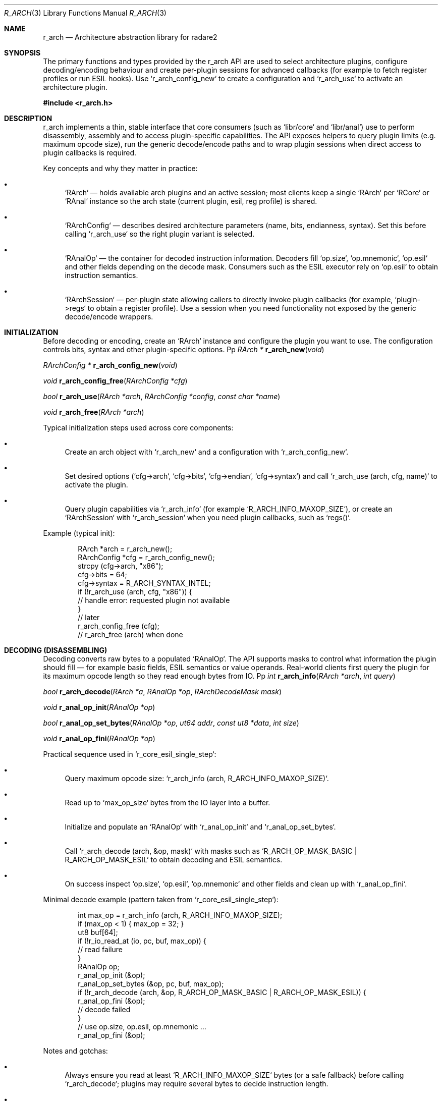 .Dd September 21, 2025
.Dt R_ARCH 3
.Os
.Sh NAME
.Nm r_arch
.Nd Architecture abstraction library for radare2
.Sh SYNOPSIS
.Pp
The primary functions and types provided by the r_arch API are used to
select architecture plugins, configure decoding/encoding behaviour and create
per-plugin sessions for advanced callbacks (for example to fetch register
profiles or run ESIL hooks). Use `r_arch_config_new` to create a configuration
and `r_arch_use` to activate an architecture plugin.
.Pp
.In r_arch.h
.Pp
.Sh DESCRIPTION
.Pp
r_arch implements a thin, stable interface that core consumers (such as
`libr/core` and `libr/anal`) use to perform disassembly, assembly and to
access plugin-specific capabilities. The API exposes helpers to query plugin
limits (e.g. maximum opcode size), run the generic decode/encode paths and to
wrap plugin sessions when direct access to plugin callbacks is required.
.Pp
Key concepts and why they matter in practice:
.Bl -bullet
.It
`RArch` — holds available arch plugins and an active session; most
clients keep a single `RArch` per `RCore` or `RAnal` instance so the arch
state (current plugin, esil, reg profile) is shared.
.It
`RArchConfig` — describes desired architecture parameters (name, bits,
endianness, syntax). Set this before calling `r_arch_use` so the right plugin
variant is selected.
.It
`RAnalOp` — the container for decoded instruction information. Decoders fill
`op.size`, `op.mnemonic`, `op.esil` and other fields depending on the decode
mask. Consumers such as the ESIL executor rely on `op.esil` to obtain
instruction semantics.
.It
`RArchSession` — per-plugin state allowing callers to directly invoke plugin
callbacks (for example, `plugin->regs` to obtain a register profile). Use a
session when you need functionality not exposed by the generic decode/encode
wrappers.
.El
.Sh INITIALIZATION
.Pp
Before decoding or encoding, create an `RArch` instance and configure the
plugin you want to use. The configuration controls bits, syntax and other
plugin-specific options.
Pp
.Ft RArch *
.Fn r_arch_new "void"
.Pp
.Ft RArchConfig *
.Fn r_arch_config_new "void"
.Pp
.Ft void
.Fn r_arch_config_free "RArchConfig *cfg"
.Pp
.Ft bool
.Fn r_arch_use "RArch *arch" "RArchConfig *config" "const char *name"
.Pp
.Ft void
.Fn r_arch_free "RArch *arch"
.Pp
Typical initialization steps used across core components:
.Bl -bullet
.It
Create an arch object with `r_arch_new` and a configuration with
`r_arch_config_new`.
.It
Set desired options (`cfg->arch`, `cfg->bits`, `cfg->endian`, `cfg->syntax`)
and call `r_arch_use (arch, cfg, name)` to activate the plugin.
.It
Query plugin capabilities via `r_arch_info` (for example
`R_ARCH_INFO_MAXOP_SIZE`), or create an `RArchSession` with
`r_arch_session` when you need plugin callbacks, such as `regs()`.
.El
.Pp
Example (typical init):
.Bd -literal -offset indent
RArch *arch = r_arch_new();
RArchConfig *cfg = r_arch_config_new();
strcpy (cfg->arch, "x86");
cfg->bits = 64;
cfg->syntax = R_ARCH_SYNTAX_INTEL;
if (!r_arch_use (arch, cfg, "x86")) {
    // handle error: requested plugin not available
}
// later
r_arch_config_free (cfg);
// r_arch_free (arch) when done
.Ed
.Sh DECODING (DISASSEMBLING)
.Pp
Decoding converts raw bytes to a populated `RAnalOp`. The API supports
masks to control what information the plugin should fill — for example basic
fields, ESIL semantics or value operands. Real-world clients first query the
plugin for its maximum opcode length so they read enough bytes from IO.
Pp
.Ft int
.Fn r_arch_info "RArch *arch" "int query"
.Pp
.Ft bool
.Fn r_arch_decode "RArch *a" "RAnalOp *op" "RArchDecodeMask mask"
.Pp
.Ft void
.Fn r_anal_op_init "RAnalOp *op"
.Pp
.Ft bool
.Fn r_anal_op_set_bytes "RAnalOp *op" "ut64 addr" "const ut8 *data" "int size"
.Pp
.Ft void
.Fn r_anal_op_fini "RAnalOp *op"
.Pp
Practical sequence used in `r_core_esil_single_step`:
.Bl -bullet
.It
Query maximum opcode size: `r_arch_info (arch, R_ARCH_INFO_MAXOP_SIZE)`.
.It
Read up to `max_op_size` bytes from the IO layer into a buffer.
.It
Initialize and populate an `RAnalOp` with `r_anal_op_init` and
`r_anal_op_set_bytes`.
.It
Call `r_arch_decode (arch, &op, mask)` with masks such as
`R_ARCH_OP_MASK_BASIC | R_ARCH_OP_MASK_ESIL` to obtain decoding and ESIL
semantics.
.It
On success inspect `op.size`, `op.esil`, `op.mnemonic` and other fields and
clean up with `r_anal_op_fini`.
.El
.Pp
Minimal decode example (pattern taken from `r_core_esil_single_step`):
.Bd -literal -offset indent
int max_op = r_arch_info (arch, R_ARCH_INFO_MAXOP_SIZE);
if (max_op < 1) { max_op = 32; }
ut8 buf[64];
if (!r_io_read_at (io, pc, buf, max_op)) {
    // read failure
}
RAnalOp op;
r_anal_op_init (&op);
r_anal_op_set_bytes (&op, pc, buf, max_op);
if (!r_arch_decode (arch, &op, R_ARCH_OP_MASK_BASIC | R_ARCH_OP_MASK_ESIL)) {
    r_anal_op_fini (&op);
    // decode failed
}
// use op.size, op.esil, op.mnemonic ...
r_anal_op_fini (&op);
.Ed
.Pp
Notes and gotchas:
.Bl -bullet
.It
Always ensure you read at least `R_ARCH_INFO_MAXOP_SIZE` bytes (or a safe
fallback) before calling `r_arch_decode`; plugins may require several bytes
to decide instruction length.
.It
Check `op.size` and `op.type` after decoding. The core implementation uses
hints (`r_anal_hint_get`) to override `op.size` or `op.esil` when available.
.It
When decoding for emulation (ESIL) prefer to request ESIL with the
`R_ARCH_OP_MASK_ESIL` mask so the plugin fills `op.esil` with the instruction
semantics.
.El
.Sh ENCODING (ASSEMBLING)
.Pp
Encoding converts textual mnemonics to machine code and populates the
`RAnalOp` bytes. The common workflow in `libr/anal` (see `r_anal_opasm`) first
tries the encoder callback provided by the active plugin/session and falls
back to other encoders when necessary.
Pp
.Ft bool
.Fn r_arch_encode "RArch *a" "RAnalOp *op" "RArchEncodeMask mask"
.Pp
.Ft RAnalOp *
.Fn r_anal_op_new "void"
.Pp
.Ft void
.Fn r_anal_op_free "void *op"
.Pp
.Ft bool
.Fn r_anal_op_set_mnemonic "RAnalOp *op" "ut64 addr" "const char *s"
.Pp
Key points:
.Bl -bullet
.It
Prepare an `RAnalOp` with the mnemonic (for example using
`r_anal_op_set_mnemonic`) and call `r_arch_encode` to attempt encoding.
.It
If the plugin cannot encode the instruction, query `r_arch_info` for
fallback sizes: `R_ARCH_INFO_INVOP_SIZE` (size of an invalid instruction
placeholder) or `R_ARCH_INFO_CODE_ALIGN` to choose a reasonable number of
bytes to reserve.
.El
.Pp
Encoding example (conceptual):
.Bd -literal -offset indent
RAnalOp *op = r_anal_op_new ();
r_anal_op_set_mnemonic (op, 0, "mov rax, 42");
if (r_arch_encode (arch, op, 0)) {
    // op->bytes and op->size now contain encoded data
} else {
    int sz = r_arch_info (arch, R_ARCH_INFO_INVOP_SIZE);
    if (sz < 1) sz = r_arch_info (arch, R_ARCH_INFO_CODE_ALIGN);
    if (sz < 1) sz = 1;
    // reserve `sz` bytes as fallback
}
r_anal_op_free (op);
.Ed
.Sh SESSIONS
.Pp
When you need direct access to plugin callbacks (for example to obtain a
register profile string or to use plugin-specific preludes), create a
session with `r_arch_session`. Sessions wrap a `RArchPlugin` and expose
`session->plugin` which contains callbacks such as `regs()` or `esilcb()`.
Pp
.Ft RArchSession *
.Fn r_arch_session "RArch *arch" "RArchConfig *cfg" "RArchPlugin *ap"
.Pp
.Ft int
.Fn r_arch_session_info "RArchSession *as" "int q"
.Pp
.Ft RList *
.Fn r_arch_session_preludes "RArchSession *as"
.Pp
Real usage example from `r_core_esil_load_arch`:
.Bd -literal -offset indent
// after activating arch and creating core->anal->arch->session
char *rp = core->anal->arch->session->plugin->regs (core->anal->arch->session);
if (rp) {
    r_reg_set_profile_string (core->esil.reg, rp);
    free (rp);
}
// the plugin may also register ESIL callbacks via session->plugin->esilcb
.Ed
.Pp
Other session helpers:
.Bl -bullet
.It
`r_arch_session_info(session, q)` — query plugin-specific values.
.It
`r_arch_session_preludes(session)` — obtain RList of preludes injected by
plugins (used by disassemblers/emitters to add prologue code, etc.).
.El
.Sh CONFIGURATION
.Pp
`RArchConfig` and its helpers let you specify architecture attributes before
loading a plugin. Use `r_arch_config_set_bits`, `r_arch_config_set_cpu` and
`r_arch_config_set_syntax` to set common options. Plugins can read these
fields when `r_arch_use` is called to select appropriate variants.
Pp
.Ft bool
.Fn r_arch_config_set_bits "RArchConfig *c" "int bits"
.Pp
.Ft void
.Fn r_arch_config_set_cpu "RArchConfig *config" "const char *cpu"
.Pp
.Ft bool
.Fn r_arch_config_set_syntax "RArchConfig *config" "int syntax"
.Pp
.Ft RArchConfig *
.Fn r_arch_config_new "void"
.Pp
.Ft void
.Fn r_arch_config_free "RArchConfig *cfg"
.Pp
Example: set CPU and syntax before calling `r_arch_use`:
.Bd -literal -offset indent
r_arch_config_set_bits(cfg, 32);
r_arch_config_set_cpu(cfg, "cortex-a53");
r_arch_config_set_syntax(cfg, R_ARCH_SYNTAX_ATT);
r_arch_use(arch, cfg, NULL);
.Ed
.Sh ARCHITECTURES
.Pp
The architecture plugins are located under `libr/arch/p/*` and provide
implementations for decoders/encoders and ESIL callbacks. `r_arch_find` and
`r_arch_use` select and activate a plugin by name (plugins often use short
names such as `x86`, `arm`, `mips`).
.Pp
To discover which plugins were built inspect the `libr/arch/p` directory or
call `r_arch_platform_list` at runtime.
.Sh SYNTAX MODES
.Pp
Some plugins support multiple syntax modes (for x86 this is commonly Intel or
AT&T). The syntax influences disassembly formatting and sometimes encoding.
Set `cfg->syntax` with `r_arch_config_set_syntax` before calling `r_arch_use`.
.Pp
Common syntax constants are `R_ARCH_SYNTAX_INTEL`, `R_ARCH_SYNTAX_ATT` and
`R_ARCH_SYNTAX_MASM`. Use `R_ARCH_SYNTAX_REGNUM` to request register numbers
instead of names when supported.
.Sh EXAMPLES
.Pp
Below are practical snippets adapted from core components to show how
decoding, ESIL integration and session usage combine to solve real tasks.
.Pp
Example 1 — ESIL single-step (short sequence based on
`r_core_esil_single_step`):
.Bd -literal -offset indent
// 1. get max opcode size
int max_op = r_arch_info (arch, R_ARCH_INFO_MAXOP_SIZE);
if (max_op < 1) { max_op = 32; }
// 2. read bytes from IO
ut8 buf[64];
if (!r_io_read_at (io, pc, buf, max_op)) { /* read error */ }
// 3. decode requesting ESIL
RAnalOp op; r_anal_op_init (&op);
r_anal_op_set_bytes (&op, pc, buf, max_op);
if (!r_arch_decode (arch, &op, R_ARCH_OP_MASK_BASIC | R_ARCH_OP_MASK_ESIL)) {
    r_anal_op_fini (&op);
    // decode failed or unknown instruction
}
// 4. check op.size and apply hints if needed (core uses r_anal_hint_get)
if (op.size < 1 || op.type == R_ANAL_OP_TYPE_ILL) { /* trap handling */ }
// 5. run ESIL expression (op.esil) in the REsil context
char *esil_expr = r_strbuf_drain_nofree (&op.esil);
// r_esil_parse(core_esil, esil_expr);
free (esil_expr);
r_anal_op_fini (&op);
.Ed
.Pp
Example 2 — load architecture register profile into core ESIL (from
`r_core_esil_load_arch`):
.Bd -literal -offset indent
// after arch/plugin/session are initialized
if (core->anal->arch->session && core->anal->arch->session->plugin &&
    core->anal->arch->session->plugin->regs) {
    char *reg_profile = core->anal->arch->session->plugin->regs (
        core->anal->arch->session);
    if (reg_profile) {
        r_reg_set_profile_string (core->esil.reg, reg_profile);
        free (reg_profile);
    }
}
.Ed
.Sh SEE ALSO
.Xr r_anal 3 ,
.Xr r_asm 3 ,
.Xr r_core 3
